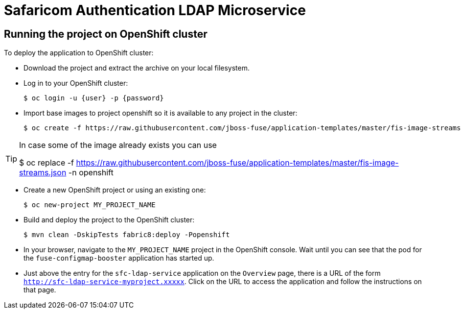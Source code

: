 :launchURL: https://developers.redhat.com/launch
:image: registry.access.redhat.com/fuse7/fuse-java-openshift:1.0

= Safaricom Authentication LDAP Microservice

== Running the project on OpenShift cluster
To deploy the application to OpenShift cluster:

* Download the project and extract the archive on your local filesystem.
* Log in to your OpenShift cluster:
+
[source,bash,options="nowrap",subs="attributes+"]
----
$ oc login -u {user} -p {password}
----
* Import base images to project openshift so it is available to any project in the cluster:
+
[source,bash,options="nowrap",subs="attributes+"]
----
$ oc create -f https://raw.githubusercontent.com/jboss-fuse/application-templates/master/fis-image-streams.json -n openshift
----

[TIP]
====
In case some of the image already exists you can use 

$ oc replace -f https://raw.githubusercontent.com/jboss-fuse/application-templates/master/fis-image-streams.json  -n openshift

====

* Create a new OpenShift project or using an existing one:
+
[source,bash,options="nowrap",subs="attributes+"]
----
$ oc new-project MY_PROJECT_NAME
----

* Build and deploy the project to the OpenShift cluster:
+
[source,bash,options="nowrap",subs="attributes+"]
----
$ mvn clean -DskipTests fabric8:deploy -Popenshift
----

* In your browser, navigate to the `MY_PROJECT_NAME` project in the OpenShift console.
Wait until you can see that the pod for the `fuse-configmap-booster` application has started up.

* Just above the entry for the `sfc-ldap-service` application on the `Overview` page, there is a URL of the form `http://sfc-ldap-service-myproject.xxxxx`.
Click on the URL to access the application and follow the instructions on that page.

